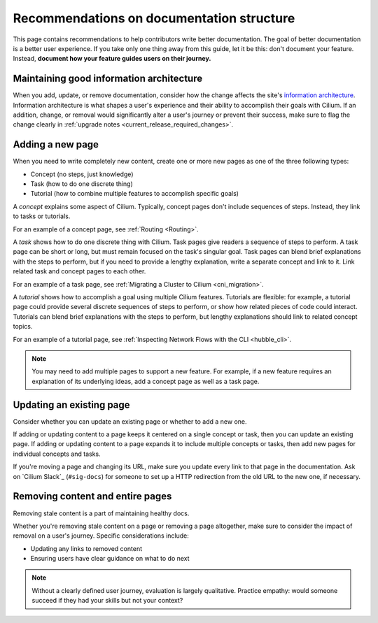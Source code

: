 .. only:: not (epub or latex or html)

    WARNING: You are looking at unreleased Cilium documentation.
    Please use the official rendered version released here:
    https://docs.cilium.io

.. _docs_structure_recommendations:

******************************************
Recommendations on documentation structure
******************************************

This page contains recommendations to help contributors write better
documentation. The goal of better documentation is a better user experience. If
you take only one thing away from this guide, let it be this: don't document
your feature. Instead, **document how your feature guides users on their
journey.**

Maintaining good information architecture
-----------------------------------------

When you add, update, or remove documentation, consider how the change affects
the site's `information architecture`_. Information architecture is what shapes
a user's experience and their ability to accomplish their goals with Cilium. If
an addition, change, or removal would significantly alter a user's journey or
prevent their success, make sure to flag the change clearly in :ref:`upgrade
notes <current_release_required_changes>`.

.. _information architecture: https://www.usability.gov/what-and-why/information-architecture.html

Adding a new page
-----------------

When you need to write completely new content, create one or more new pages as
one of the three following types:

- Concept (no steps, just knowledge)
- Task (how to do one discrete thing)
- Tutorial (how to combine multiple features to accomplish specific goals)

A *concept* explains some aspect of Cilium. Typically, concept pages don't
include sequences of steps. Instead, they link to tasks or tutorials.

For an example of a concept page, see :ref:`Routing <Routing>`.

A *task* shows how to do one discrete thing with Cilium. Task pages give
readers a sequence of steps to perform. A task page can be short or long, but
must remain focused on the task's singular goal. Task pages can blend brief
explanations with the steps to perform, but if you need to provide a lengthy
explanation, write a separate concept and link to it. Link related task and
concept pages to each other.

For an example of a task page, see :ref:`Migrating a Cluster to Cilium
<cni_migration>`.

A *tutorial* shows how to accomplish a goal using multiple Cilium features.
Tutorials are flexible: for example, a tutorial page could provide several
discrete sequences of steps to perform, or show how related pieces of code
could interact. Tutorials can blend brief explanations with the steps to
perform, but lengthy explanations should link to related concept topics.

For an example of a tutorial page, see :ref:`Inspecting Network Flows with the
CLI <hubble_cli>`.

.. note::

  You may need to add multiple pages to support a new feature. For example, if
  a new feature requires an explanation of its underlying ideas, add a concept
  page as well as a task page.

Updating an existing page
-------------------------

Consider whether you can update an existing page or whether to add a new one.

If adding or updating content to a page keeps it centered on a single concept
or task, then you can update an existing page. If adding or updating content to
a page expands it to include multiple concepts or tasks, then add new pages for
individual concepts and tasks.

If you're moving a page and changing its URL, make sure you update every link
to that page in the documentation. Ask on `Cilium Slack`_ (``#sig-docs``) for
someone to set up a HTTP redirection from the old URL to the new one, if
necessary.

Removing content and entire pages
---------------------------------

Removing stale content is a part of maintaining healthy docs.

Whether you're removing stale content on a page or removing a page altogether,
make sure to consider the impact of removal on a user's journey. Specific
considerations include:

- Updating any links to removed content
- Ensuring users have clear guidance on what to do next

.. note::

  Without a clearly defined user journey, evaluation is largely qualitative.
  Practice empathy: would someone succeed if they had your skills but not your
  context?
